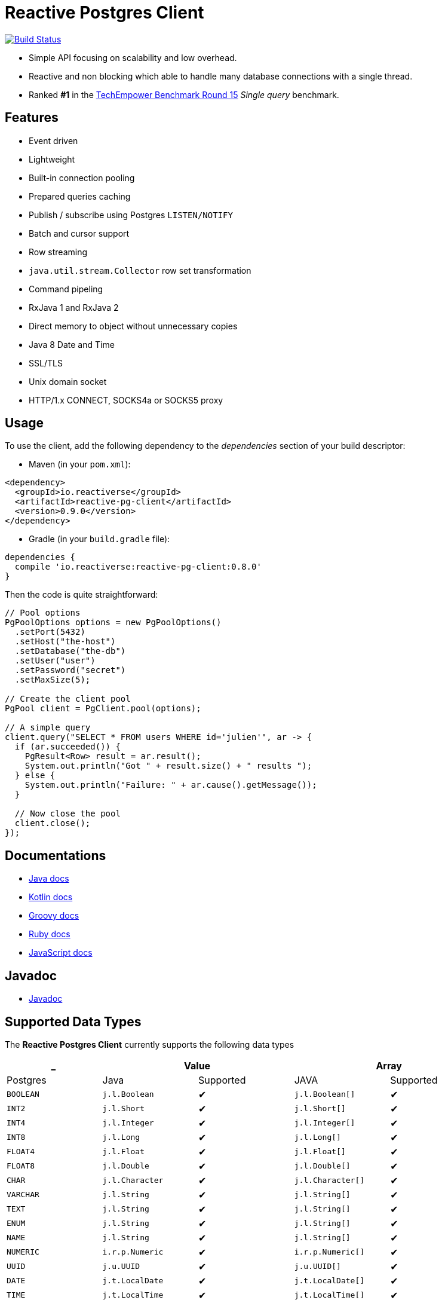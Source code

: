 = Reactive Postgres Client

image:https://travis-ci.org/reactiverse/reactive-pg-client.svg?branch=master["Build Status",link="https://travis-ci.org/vietj/reactive-pg-client"]

* Simple API focusing on scalability and low overhead.
* Reactive and non blocking which able to handle many database connections with a single thread.
* Ranked *#1* in the https://www.techempower.com/benchmarks/#section=data-r15&hw=ph&test=db[TechEmpower Benchmark Round 15] _Single query_ benchmark.

== Features

- Event driven
- Lightweight
- Built-in connection pooling
- Prepared queries caching
- Publish / subscribe using Postgres `LISTEN/NOTIFY`
- Batch and cursor support
- Row streaming
- `java.util.stream.Collector` row set transformation
- Command pipeling
- RxJava 1 and RxJava 2
- Direct memory to object without unnecessary copies
- Java 8 Date and Time
- SSL/TLS
- Unix domain socket
- HTTP/1.x CONNECT, SOCKS4a or SOCKS5 proxy

== Usage

To use the client, add the following dependency to the _dependencies_ section of your build descriptor:

* Maven (in your `pom.xml`):

[source,xml]
----
<dependency>
  <groupId>io.reactiverse</groupId>
  <artifactId>reactive-pg-client</artifactId>
  <version>0.9.0</version>
</dependency>
----

* Gradle (in your `build.gradle` file):

[source,groovy]
----
dependencies {
  compile 'io.reactiverse:reactive-pg-client:0.8.0'
}
----

Then the code is quite straightforward:

[source,java]
----
// Pool options
PgPoolOptions options = new PgPoolOptions()
  .setPort(5432)
  .setHost("the-host")
  .setDatabase("the-db")
  .setUser("user")
  .setPassword("secret")
  .setMaxSize(5);

// Create the client pool
PgPool client = PgClient.pool(options);

// A simple query
client.query("SELECT * FROM users WHERE id='julien'", ar -> {
  if (ar.succeeded()) {
    PgResult<Row> result = ar.result();
    System.out.println("Got " + result.size() + " results ");
  } else {
    System.out.println("Failure: " + ar.cause().getMessage());
  }

  // Now close the pool
  client.close();
});
----

== Documentations

* https://reactiverse.io/reactive-pg-client/guide/java/index.html[Java docs]
* https://reactiverse.io/reactive-pg-client/guide/kotlin/[Kotlin docs]
* https://reactiverse.io/reactive-pg-client/guide/groovy/index.html[Groovy docs]
* https://reactiverse.io/reactive-pg-client/guide/ruby/index.html[Ruby docs]
* https://reactiverse.io/reactive-pg-client/guide/js/index.html[JavaScript docs]

== Javadoc

* https://reactiverse.io/reactive-pg-client/apidocs/index.html[Javadoc]

== Supported Data Types

The *Reactive Postgres Client* currently supports the following data types

[cols="^,^,^,^,^", options="header"]
|====
| _
2+| Value
2+| Array

| Postgres | Java | Supported | JAVA | Supported

|`BOOLEAN`
|`j.l.Boolean`
|&#10004;
|`j.l.Boolean[]`
|&#10004;

|`INT2`
|`j.l.Short`
|&#10004;
|`j.l.Short[]`
|&#10004;

|`INT4`
|`j.l.Integer`
|&#10004;
|`j.l.Integer[]`
|&#10004;

|`INT8`
|`j.l.Long`
|&#10004;
|`j.l.Long[]`
|&#10004;

|`FLOAT4`
|`j.l.Float`
|&#10004;
|`j.l.Float[]`
|&#10004;

|`FLOAT8`
|`j.l.Double`
|&#10004;
|`j.l.Double[]`
|&#10004;

|`CHAR`
|`j.l.Character`
|&#10004;
|`j.l.Character[]`
|&#10004;

|`VARCHAR`
|`j.l.String`
|&#10004;
|`j.l.String[]`
|&#10004;

|`TEXT`
|`j.l.String`
|&#10004;
|`j.l.String[]`
|&#10004;

|`ENUM`
|`j.l.String`
|&#10004;
|`j.l.String[]`
|&#10004;

|`NAME`
|`j.l.String`
|&#10004;
|`j.l.String[]`
|&#10004;

|`NUMERIC`
|`i.r.p.Numeric`
|&#10004;
|`i.r.p.Numeric[]`
|&#10004;

|`UUID`
|`j.u.UUID`
|&#10004;
|`j.u.UUID[]`
|&#10004;

|`DATE`
|`j.t.LocalDate`
|&#10004;
|`j.t.LocalDate[]`
|&#10004;

|`TIME`
|`j.t.LocalTime`
|&#10004;
|`j.t.LocalTime[]`
|&#10004;

|`TIMETZ`
|`j.t.OffsetTime`
|&#10004;
|`j.t.OffsetTime[]`
|&#10004;

|`TIMESTAMP`
|`j.t.LocalDateTime`
|&#10004;
|`j.t.LocalDateTime[]`
|&#10004;

|`TIMESTAMPTZ`
|`j.t.OffsetDateTime`
|&#10004;
|`j.t.OffsetDateTime[]`
|&#10004;

|`BYTEA`
|`i.v.c.b.Buffer`
|&#10004;
|`i.v.c.b.Buffer[]`
|&#10004;

|`JSON`
|`i.r.p.Json`
|&#10004;
|`i.r.p.Json[]`
|&#10004;

|`JSONB`
|`i.r.p.Json`
|&#10004;
|`i.r.p.Json[]`
|&#10004;

|====

The following types

_SERIAL2_, _SERIAL4_, _SERIAL8_, _MONEY_, _INTERVAL_, _BIT_, _VARBIT_, _MACADDR_, _INET_, _CIDR_, _MACADDR8_,
_XML_, _POINT_, _PATH_, _BOX_, _LINE_, _POLYGON_, _LSEG_, _CIRCLE_, _HSTORE_, _OID_,
_VOID_, _UNKOWN_, _TSQUERY_, _TSVECTOR_

are not implemented yet (PR are welcome).

== Snapshots

Snapshots are deploy in Sonatype OSS repository: https://oss.sonatype.org/content/repositories/snapshots/io/reactiverse/reactive-pg-client/

== License

Apache License - Version 2.0

== Developers

=== Documentation

The online and published documentation is in `/docs` and is served by GitHub pages with Jekyll.

You can find the actual guide source in [src/main/docs/index.md](src/main/docs/index.md). At compilation time, this
source generates the [jekyll/guide/java/index.md](jekyll/guide/java/index.md).

The current documentation is in `/jekyll` and can be preview using Docker and your browser

* generate the documentation
** `mvn compile` to generate `jekyll/guide/java/index.md`
** `mvn site` to generate the javadoc in `jekyll/apidocs`
* run Jekyll
** `cd jekyll`
** `docker-compose up`
* open your browser at http://localhost:4000
